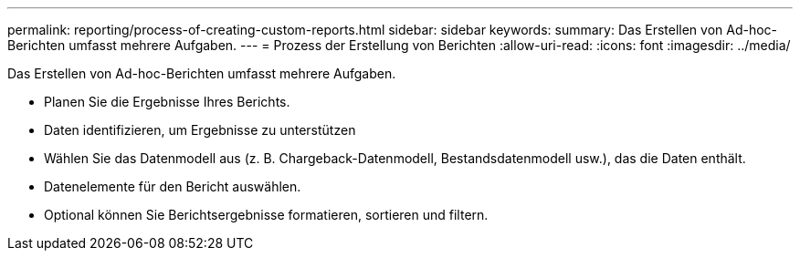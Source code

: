 ---
permalink: reporting/process-of-creating-custom-reports.html 
sidebar: sidebar 
keywords:  
summary: Das Erstellen von Ad-hoc-Berichten umfasst mehrere Aufgaben. 
---
= Prozess der Erstellung von Berichten
:allow-uri-read: 
:icons: font
:imagesdir: ../media/


[role="lead"]
Das Erstellen von Ad-hoc-Berichten umfasst mehrere Aufgaben.

* Planen Sie die Ergebnisse Ihres Berichts.
* Daten identifizieren, um Ergebnisse zu unterstützen
* Wählen Sie das Datenmodell aus (z. B. Chargeback-Datenmodell, Bestandsdatenmodell usw.), das die Daten enthält.
* Datenelemente für den Bericht auswählen.
* Optional können Sie Berichtsergebnisse formatieren, sortieren und filtern.

